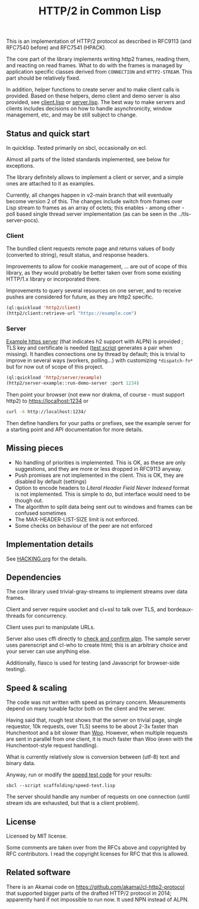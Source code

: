 #+TITLE: HTTP/2 in Common Lisp

[[https://github.com/zellerin/http2/actions/workflows/test.yml/badge.svg]]

This is an implementation of HTTP/2 protocol as described in
RFC9113 (and RFC7540 before) and RFC7541 (HPACK).

The core part of the library implements writing http2 frames, reading them, and
reacting on read frames. What to do with the frames is managed by application
specific classes derived from ~CONNECTION~ and ~HTTP2-STREAM~. This part should be
relatively fixed.

In addition, helper functions to create server and to make client calls is
provided.  Based on these helpers, demo client and demo server is also provided,
see [[./client/client.lisp][client.lisp]] or [[./server/server.lisp][server.lisp]]. The best way to make servers and clients
includes decisions on how to handle asynchronicity, window management, etc, and may
be still subject to change.

** Status and quick start
In quicklisp. Tested primarily on sbcl, occasionally on ecl.

Almost all parts of the listed standards implemented, see below for exceptions.

The library definitely allows to implement a client or server, and a simple ones
are attached to it as examples.

Currently, all changes happen in v2-main branch that will eventually become version 2 of this. The changes include
switch from frames over Lisp stream to frames as an array of octets; this enables - among other - poll based single thread 
server implementation (as can be seen in the ../tls-server-pocs).

*** Client

The bundled client requests remote page and returns values of body (converted to
string), result status, and response headers.

Improvements to allow for cookie management, ... are out of scope of this
library, as they would probably be better taken over from some existing HTTP/1.x
library or incorporated there.

Improvements to query several resources on one server, and to receive pushes are
considered for future, as they are http2 specific.

#+begin_src lisp
  (ql:quickload 'http2/client)
  (http2/client:retrieve-url "https://example.com")
#+end_src

#+RESULTS:
#+begin_src text
<!doctype html>
<html>
<head>
    <title>Example Domain</title>

    <meta charset="utf-8" />
    <meta http-equiv="Content-type" content="text/html; charset=utf-8" />
    <meta name="viewport" conten...[sly-elided string of length 1256]"
"200"
(("content-length" . "1256") ("x-cache" . "HIT") ("vary" . "Accept-Encoding")
 ("server" . "ECS (bsa/EB24)")
 ("last-modified" . "Thu, 17 Oct 2019 07:18:26 GMT")
 ("expires" . "Thu, 16 Jun 2022 09:35:21 GMT")
 ("etag" . "\"3147526947+ident\"") ("date" . "Thu, 09 Jun 2022 09:35:21 GMT")
 ("content-type" . "text/html; charset=UTF-8")
 ("cache-control" . "max-age=604800") ("age" . "239205"))
#+end_src

*** Server
[[file:server/server.lisp][Example https server]] (that indicates h2 support with ALPN) is provided ; TLS key
and certificate is needed ([[./scaffolding/run-server.lisp][test script]] generates a pair when missing). It
handles connections one by thread by default; this is trivial to improve in
several ways (workers, polling...) with customizing ~*dispatch-fn*~ but for now
out of scope of this project.

#+begin_src lisp
  (ql:quickload 'http2/server/example)
  (http2/server-example::run-demo-server :port 1234)
#+end_src

Then point your browser (not eww nor drakma, of course - must support http2) to
https://localhost:1234 or
#+begin_src sh
  curl -k http://localhost:1234/
#+end_src

Then define handlers for your paths or prefixes, see the example server for a
starting point and API documentation for more details.

** Missing pieces
- No handling of priorities is implemented. This is OK, as these are only
  suggestions, and they are more or less dropped in RFC9113 anyway.
- Push promises are not implemented in the client. This is OK, they are disabled
  by default (settings)
- Option to encode headers to /Literal Header Field Never Indexed/ format is not
  implemented. This is simple to do, but interface would need to be though out.
- The algorithm to split data being sent out to windows and frames can be
  confused sometimes
- The MAX-HEADER-LIST-SIZE limit is not enforced.
- Some checks on behaviour of the peer are not enforced

** Implementation details

See [[file:HACKING.org][HACKING.org]] for the details.

** Dependencies

The core library used trivial-gray-streams to implement streams over data frames.

Client and server require usocket and cl+ssl to talk over TLS, and bordeaux-threads for concurrency.

Client uses puri to manipulate URLs.

Server also uses cffi directly to [[file:tls/cl+ssl.lisp][check and confirm alpn]]. The sample server uses
parenscript and cl-who to create html; this is an arbitrary choice and your
server can use anything else.

Additionally, fiasco is used for testing (and Javascript for browser-side testing).

** Speed & scaling
The code was not written with speed as primary concern. Measurements depend on
many tunable factor both on the client and the server.

Having said that, rough test shows that the server on trivial page, single
requestor, 10k requests, over TLS) seems to be about 2-3x faster than
Hunchentoot and a bit slower than [[https://github.com/fukamachi/woo][Woo]]. However, when multiple requests are sent
in parallel from one client, it is much faster than Woo (even with the
Hunchentoot-style request handling).

What is currently relatively slow is conversion between (utf-8) text and binary data.

Anyway, run or modify the [[file:scaffolding/speed-test.lisp][speed test code]] for your results:
: sbcl --script scaffolding/speed-test.lisp

The server should handle any number of requests on one connection (until stream
ids are exhausted, but that is a client problem).

** License
Licensed by MIT license.

Some comments are taken over from the RFCs above and copyrighted by RFC
contributors. I read the copyright licenses for RFC that this is allowed.

** Related software
There is an Akamai code on https://github.com/akamai/cl-http2-protocol that
supported bigger parts of the drafted HTTP/2 protocol in 2014; apparently hard
if not impossible to run now. It used NPN instead of ALPN.

#  LocalWords:  HPACK

